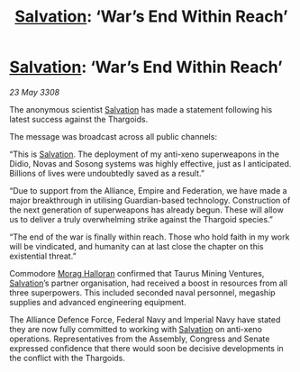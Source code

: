 :PROPERTIES:
:ID:       caf102e9-fab2-49cb-b294-180eec9e55d1
:END:
#+title: [[id:106b62b9-4ed8-4f7c-8c5c-12debf994d4f][Salvation]]: ‘War’s End Within Reach’
#+filetags: :Thargoid:galnet:

* [[id:106b62b9-4ed8-4f7c-8c5c-12debf994d4f][Salvation]]: ‘War’s End Within Reach’

/23 May 3308/

The anonymous scientist [[id:106b62b9-4ed8-4f7c-8c5c-12debf994d4f][Salvation]] has made a statement following his latest success against the Thargoids. 

The message was broadcast across all public channels: 

“This is [[id:106b62b9-4ed8-4f7c-8c5c-12debf994d4f][Salvation]]. The deployment of my anti-xeno superweapons in the Didio, Novas and Sosong systems was highly effective, just as I anticipated. Billions of lives were undoubtedly saved as a result.” 

“Due to support from the Alliance, Empire and Federation, we have made a major breakthrough in utilising Guardian-based technology. Construction of the next generation of superweapons has already begun. These will allow us to deliver a truly overwhelming strike against the Thargoid species.” 

“The end of the war is finally within reach. Those who hold faith in my work will be vindicated, and humanity can at last close the chapter on this existential threat.” 

Commodore [[id:bcaa9222-b056-41cf-9361-68dd8d3424fb][Morag Halloran]] confirmed that Taurus Mining Ventures, [[id:106b62b9-4ed8-4f7c-8c5c-12debf994d4f][Salvation]]’s partner organisation, had received a boost in resources from all three superpowers. This included seconded naval personnel, megaship supplies and advanced engineering equipment. 

The Alliance Defence Force, Federal Navy and Imperial Navy have stated they are now fully committed to working with [[id:106b62b9-4ed8-4f7c-8c5c-12debf994d4f][Salvation]] on anti-xeno operations. Representatives from the Assembly, Congress and Senate expressed confidence that there would soon be decisive developments in the conflict with the Thargoids.
